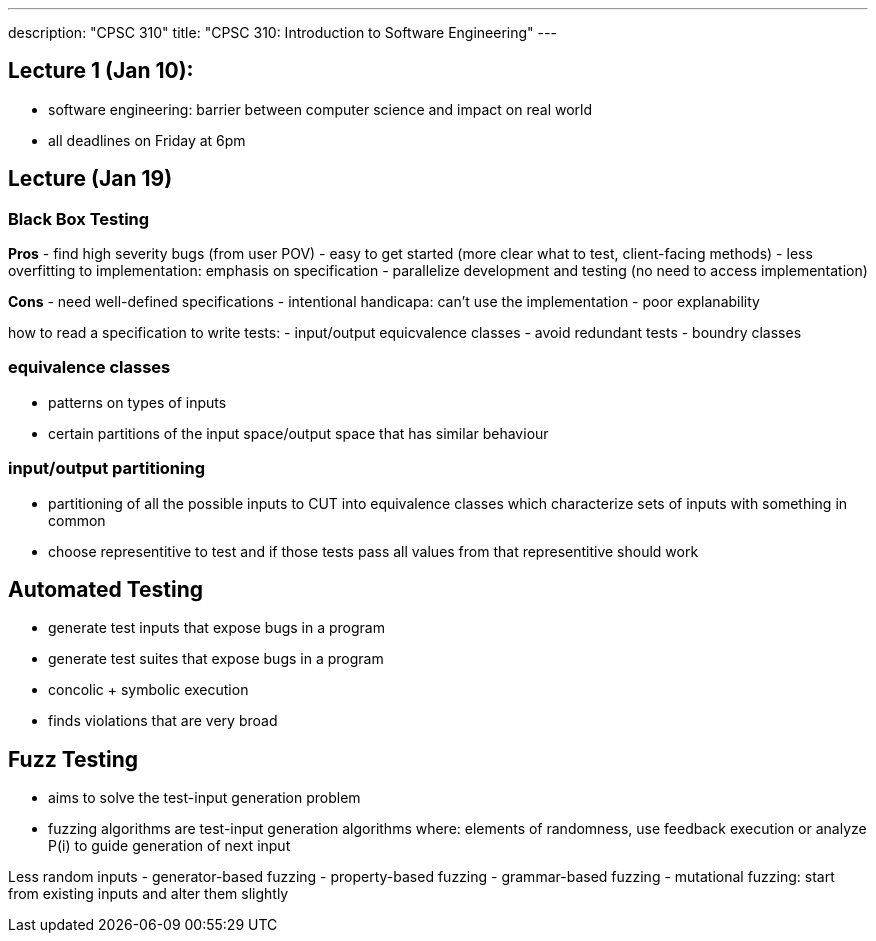 ---
description: "CPSC 310"
title: "CPSC 310: Introduction to Software Engineering"
---

== Lecture 1 (Jan 10):
- software engineering: barrier between computer science and impact on real world
- all deadlines on Friday at 6pm

== Lecture (Jan 19)

=== Black Box Testing
*Pros*
- find high severity bugs (from user POV)
- easy to get started (more clear what to test, client-facing methods)
- less overfitting to implementation: emphasis on specification
- parallelize development and testing (no need to access implementation)

*Cons*
- need well-defined specifications
- intentional handicapa: can't use the implementation
- poor explanability

how to read a specification to write tests:
- input/output equicvalence classes
  - avoid redundant tests
- boundry classes

=== equivalence classes
- patterns on types of inputs
- certain partitions of the input space/output space that has similar behaviour

=== input/output partitioning
- partitioning of all the possible inputs to CUT into equivalence classes which characterize sets of inputs with something in common
- choose representitive to test and if those tests pass all values from that representitive should work

== Automated Testing
- generate test inputs that expose bugs in a program
- generate test suites that expose bugs in a program
- concolic + symbolic execution
- finds violations that are very broad

== Fuzz Testing
- aims to solve the test-input generation problem
- fuzzing algorithms are test-input generation algorithms where: elements of randomness, use feedback execution or analyze P(i) to guide generation of next input

Less random inputs
- generator-based fuzzing
- property-based fuzzing
- grammar-based fuzzing
- mutational fuzzing: start from existing inputs and alter them slightly
